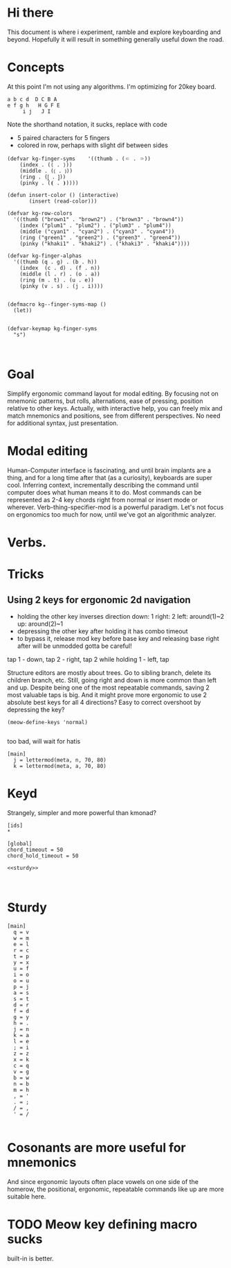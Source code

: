 #+PROPERTY: header-args :noweb yes
* Hi there
This document is where i experiment, ramble and explore keyboarding and beyond.
Hopefully it will result in something generally useful down the road.
* Concepts
At this point I'm not using any algorithms. I'm optimizing for 20key board.
#+begin_example
a b c d  D C B A
e f g h   H G F E
     i j   J I
#+end_example
Note the shorthand notation, it sucks, replace with code
- 5 paired characters for 5 fingers
- colored in row, perhaps with slight dif between sides
#+begin_src elisp
  (defvar kg-finger-syms    '((thumb . (⸦ . ⸧))
      (index . (⟨ . ⟩))
      (middle . (⟮ . ⟯))
      (ring . (⦋ . ⦌))
      (pinky . (⦗ . ⦘))))

  (defun insert-color () (interactive)
         (insert (read-color)))

  (defvar kg-row-colors
    '((thumb ("brown1" . "brown2") . ("brown3" . "brown4"))
      (index ("plum1" . "plum2") . ("plum3" . "plum4"))
      (middle ("cyan1" . "cyan2") . ("cyan3" . "cyan4"))
      (ring ("green1" . "green2") . ("green3" . "green4"))
      (pinky ("khaki1" . "khaki2") . ("khaki3" . "khaki4"))))

  (defvar kg-finger-alphas
    '((thumb (q . g) . (b . h))
      (index  (c . d) . (f . n))
      (middle (l . r) . (o . a))
      (ring (m . t) . (u . e))
      (pinky (v . s) . (j . i))))


  (defmacro kg--finger-syms-map ()
    (let))


  (defvar-keymap kg-finger-syms
    "s")
   
     
#+end_src
* Goal
Simplify ergonomic command layout for modal editing. By focusing not on mnemonic patterns, but rolls, alternations, ease of pressing, position relative to other keys.
Actually, with interactive help, you can freely mix and match mnemonics and positions, see from different perspectives. No need for additional syntax, just presentation.
* Modal editing
Human-Computer interface is fascinating, and until brain implants are a thing, and for a long time after that (as a curiosity), keyboards are super cool.
Inferring context, incrementally describing the command until computer does what human means it to do.
Most commands can be represented as 2-4 key chords right from normal or insert mode or wherever.
Verb-thing-specifier-mod is a powerful paradigm.
Let's not focus on ergonomics too much for now, until we've got an algorithmic analyzer.
* Verbs.
* Tricks
** Using 2 keys for ergonomic 2d navigation
- holding the other key inverses direction
  down: 1
  right: 2
  left: around(1)~2
  up: around(2)~1
- depressing the other key after holding it has combo timeout
- to bypass it, release mod key before base key and releasing base right after will be unmodded
  gotta be careful!
  
tap 1 - down, tap 2 - right, tap 2 while holding 1 - left, tap 

Structure editors are mostly about trees. Go to sibling branch, delete its children branch, etc.
Still, going right and down is more common than left and up. Despite being one of the most repeatable commands, saving 2 most valuable taps is big. And it might prove more ergonomic to use 2 absolute best keys for all 4 directions? Easy to correct overshoot by depressing the key?
#+begin_src elisp
  (meow-define-keys 'normal)
    
#+end_src

too bad, will wait for hatis
#+name: 2k2d
#+begin_src conf-unix
[main]
  j = lettermod(meta, n, 70, 80)
  k = lettermod(meta, a, 70, 80)
#+end_src

* Keyd 
Strangely, simpler and more powerful than kmonad?
#+begin_src conf-unix :tangle /etc/keyd/default.conf
  [ids]
  ,*

  [global]
  chord_timeout = 50
  chord_hold_timeout = 50

  <<sturdy>>


#+end_src
* Sturdy
#+name: sturdy
#+begin_src conf-unix
  [main]
    q = v
    w = m
    e = l
    r = c
    t = p
    y = x
    u = f
    i = o
    o = u
    p = j
    a = s
    s = t
    d = r
    f = d
    g = y
    h = .
    j = n
    k = a
    l = e
    ; = i
    z = z
    x = k
    c = q
    v = g
    b = w
    n = b
    m = h
    , = '
    . = ;
    / = ,
    ' = /
    
#+end_src
* Cosonants are more useful for mnemonics
And since ergonomic layouts often place vowels on one side of the homerow, the positional, ergonomic, repeatable commands like up\down are more suitable here. 
* TODO Meow key defining macro sucks
built-in is better. 
